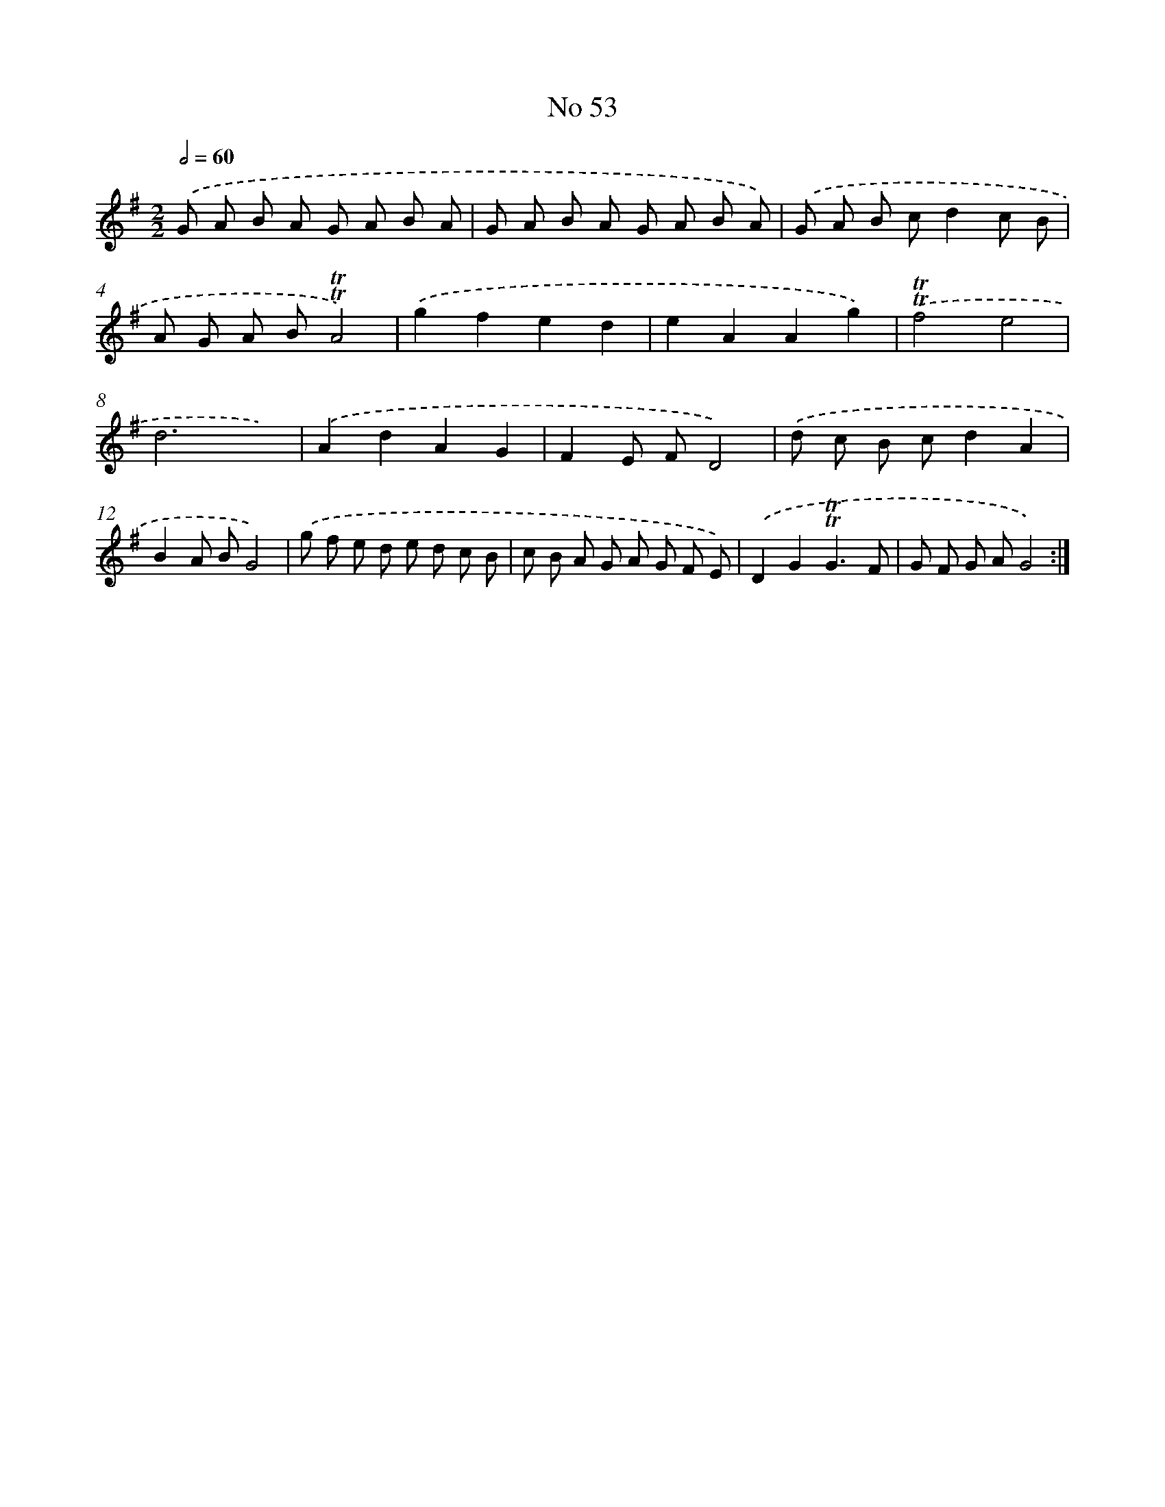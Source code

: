 X: 7631
T: No 53
%%abc-version 2.0
%%abcx-abcm2ps-target-version 5.9.1 (29 Sep 2008)
%%abc-creator hum2abc beta
%%abcx-conversion-date 2018/11/01 14:36:39
%%humdrum-veritas 3883086568
%%humdrum-veritas-data 2216834656
%%continueall 1
%%barnumbers 0
L: 1/8
M: 2/2
Q: 1/2=60
K: G clef=treble
.('G A B A G A B A |
G A B A G A B A) |
.('G A B cd2c B |
A G A B!trill!!trill!A4) |
.('g2f2e2d2 |
e2A2A2g2) |
.('!trill!!trill!f4e4 |
d6x2) |
.('A2d2A2G2 |
F2E FD4) |
.('d c B cd2A2 |
B2A BG4) |
.('g f e d e d c B |
c B A G A G F E) |
.('D2G2!trill!!trill!G3F |
G F G AG4) :|]
